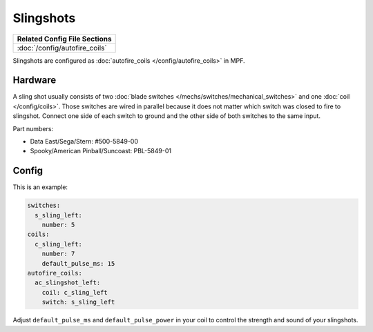 Slingshots
==========

+------------------------------------------------------------------------------+
| Related Config File Sections                                                 |
+==============================================================================+
| :doc:`/config/autofire_coils`                                                |
+------------------------------------------------------------------------------+

Slingshots are configured as :doc:`autofire_coils </config/autofire_coils>` in MPF.

Hardware
--------

.. image:: /mechs/images/slingshot_side.jpg
.. image:: /mechs/images/slingshot_front.jpg

A sling shot usually consists of two
:doc:`blade switches </mechs/switches/mechanical_switches>` and
one :doc:`coil </config/coils>`.
Those switches are wired in parallel because it does not matter which switch
was closed to fire to slingshot. Connect one side of each switch to ground and
the other side of both switches to the same input.

Part numbers:

* Data East/Sega/Stern: #500-5849-00
* Spooky/American Pinball/Suncoast: PBL-5849-01


Config
------

This is an example:

.. code-block:: mpf-config

   switches:
     s_sling_left:
       number: 5
   coils:
     c_sling_left:
       number: 7
       default_pulse_ms: 15
   autofire_coils:
     ac_slingshot_left:
       coil: c_sling_left
       switch: s_sling_left

Adjust ``default_pulse_ms`` and ``default_pulse_power`` in your coil
to control the strength and sound of your slingshots.
